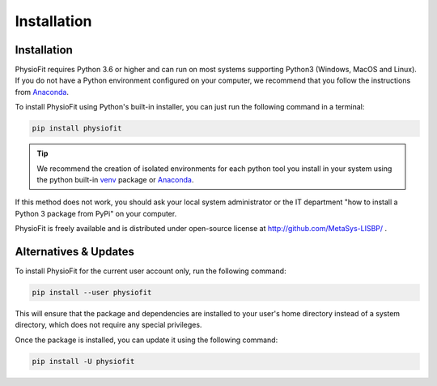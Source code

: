 Installation
============

Installation
-----------------

PhysioFit requires Python 3.6 or higher and can run on most systems supporting Python3 (Windows, MacOS and Linux). If you do not have a Python environment
configured on your computer, we recommend that you follow the instructions
from `Anaconda <https://www.anaconda.com/download/>`_.

To install PhysioFit using Python's built-in installer, you can just run the following command in a terminal:

.. code-block:: bash

    pip install physiofit

.. tip::  We recommend the creation of isolated environments for each python tool you install in your system using the python built-in `venv <https://docs.python.org/3/library/venv.html>`_ package or `Anaconda <https://www.anaconda.com/products/individual>`_.

If this method does not work, you should ask your local system administrator or
the IT department "how to install a Python 3 package from PyPi" on your computer.

PhysioFit is freely available and is distributed under open-source license at http://github.com/MetaSys-LISBP/ .


Alternatives & Updates
----------------------

To install PhysioFit for the current user account only, run the following command:

.. code-block::

    pip install --user physiofit

This will ensure that the package and dependencies are installed to your user's home directory instead of a system
directory, which does not require any special privileges.

Once the package is installed, you can update it using the following command:

.. code-block::

    pip install -U physiofit

